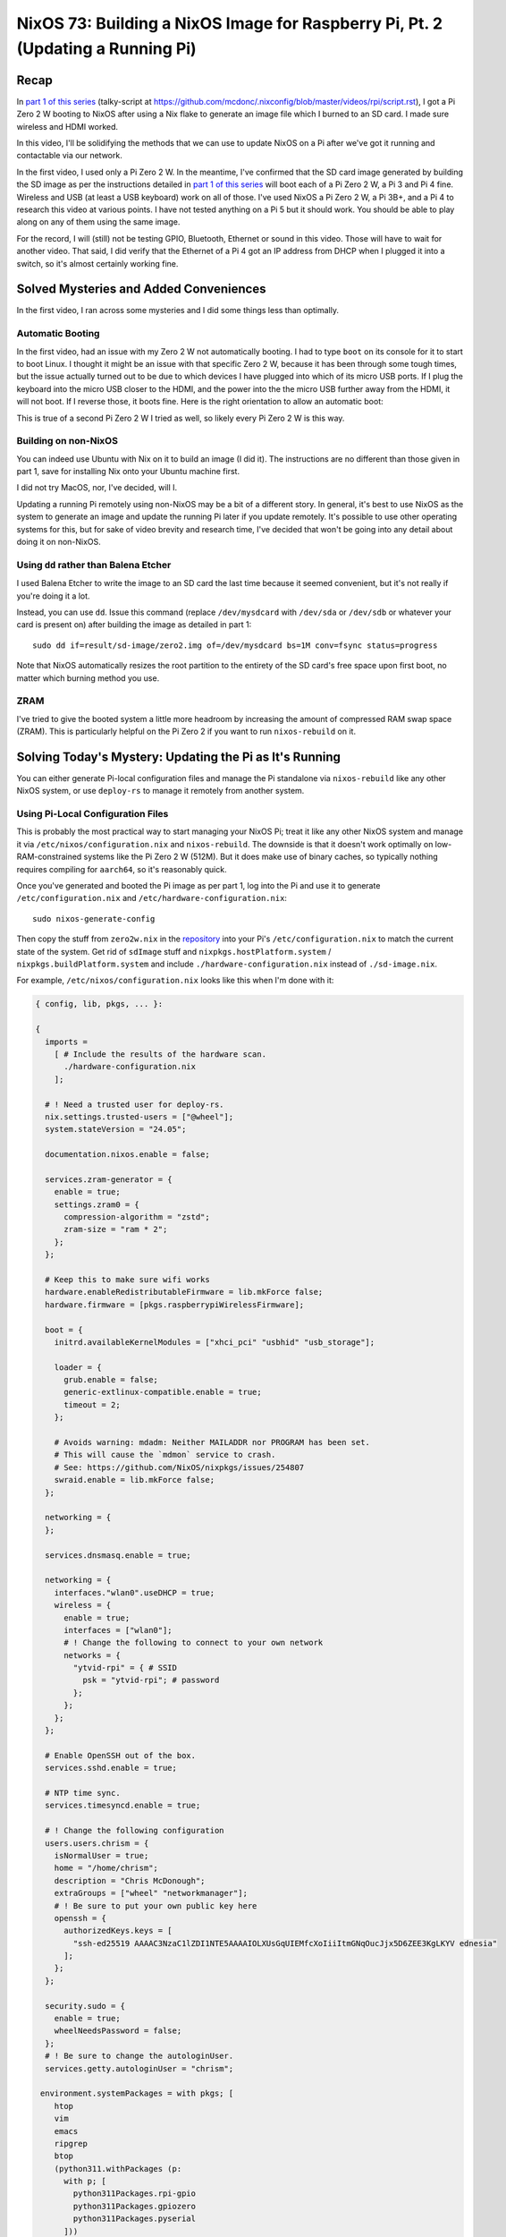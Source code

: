================================================================================
NixOS 73: Building a NixOS Image for Raspberry Pi, Pt. 2 (Updating a Running Pi)
================================================================================

Recap
=====

In `part 1 of this series <https://youtu.be/9W6znVpxn1c>`_ (talky-script at
https://github.com/mcdonc/.nixconfig/blob/master/videos/rpi/script.rst), I got
a Pi Zero 2 W booting to NixOS after using a Nix flake to generate an image
file which I burned to an SD card.  I made sure wireless and HDMI worked.

In this video, I'll be solidifying the methods that we can use to update NixOS
on a Pi after we've got it running and contactable via our network.

In the first video, I used only a Pi Zero 2 W.  In the meantime, I've confirmed
that the SD card image generated by building the SD image as per the
instructions detailed in `part 1 of this series
<https://youtu.be/9W6znVpxn1c>`_ will boot each of a Pi Zero 2 W, a Pi 3 and Pi
4 fine.  Wireless and USB (at least a USB keyboard) work on all of those.  I've
used NixOS a Pi Zero 2 W, a Pi 3B+, and a Pi 4 to research this video at
various points.  I have not tested anything on a Pi 5 but it should work.  You
should be able to play along on any of them using the same image.

For the record, I will (still) not be testing GPIO, Bluetooth, Ethernet or
sound in this video.  Those will have to wait for another video.  That said, I
did verify that the Ethernet of a Pi 4 got an IP address from DHCP when I
plugged it into a switch, so it's almost certainly working fine.

Solved Mysteries and Added Conveniences
=======================================

In the first video, I ran across some mysteries and I did some things less than
optimally.

Automatic Booting
-----------------

In the first video, had an issue with my Zero 2 W not automatically booting.
I had to type ``boot`` on its console for it to start to boot Linux.  I thought
it might be an issue with that specific Zero 2 W, because it has been through
some tough times, but the issue actually turned out to be due to which devices
I have plugged into which of its micro USB ports.  If I plug the keyboard into
the micro USB closer to the HDMI, and the power into the the micro USB further
away from the HDMI, it will not boot.  If I reverse those, it boots fine.  Here
is the right orientation to allow an automatic boot:

.. image:: orientation.jpg

This is true of a second Pi Zero 2 W I tried as well, so likely every Pi Zero 2
W is this way.

Building on non-NixOS
---------------------

You can indeed use Ubuntu with Nix on it to build an image (I did it).  The
instructions are no different than those given in part 1, save for installing
Nix onto your Ubuntu machine first.

I did not try MacOS, nor, I've decided, will I.

Updating a running Pi remotely using non-NixOS may be a bit of a different
story.  In general, it's best to use NixOS as the system to generate an image
and update the running Pi later if you update remotely.  It's possible to use
other operating systems for this, but for sake of video brevity and research
time, I've decided that won't be going into any detail about doing it on
non-NixOS.

Using ``dd`` rather than Balena Etcher
--------------------------------------

I used Balena Etcher to write the image to an SD card the last time because it
seemed convenient, but it's not really if you're doing it a lot.

Instead, you can use ``dd``.  Issue this command (replace ``/dev/mysdcard``
with ``/dev/sda`` or ``/dev/sdb`` or whatever your card is present on) after
building the image as detailed in part 1::

  sudo dd if=result/sd-image/zero2.img of=/dev/mysdcard bs=1M conv=fsync status=progress

Note that NixOS automatically resizes the root partition to the entirety of the
SD card's free space upon first boot, no matter which burning method you use.

ZRAM
----

I've tried to give the booted system a little more headroom by increasing the
amount of compressed RAM swap space (ZRAM).  This is particularly helpful on
the Pi Zero 2 if you want to run ``nixos-rebuild`` on it.

Solving Today's Mystery: Updating the Pi as It's Running
========================================================

You can either generate Pi-local configuration files and manage the Pi
standalone via ``nixos-rebuild`` like any other NixOS system, or use
``deploy-rs`` to manage it remotely from another system.

Using Pi-Local Configuration Files
----------------------------------

This is probably the most practical way to start managing your NixOS Pi; treat
it like any other NixOS system and manage it via
``/etc/nixos/configuration.nix`` and ``nixos-rebuild``.  The downside is that
it doesn't work optimally on low-RAM-constrained systems like the Pi Zero 2 W
(512M).  But it does make use of binary caches, so typically nothing requires
compiling for ``aarch64``, so it's reasonably quick.

Once you've generated and booted the Pi image as per part 1, log into the Pi
and use it to generate ``/etc/configuration.nix`` and
``/etc/hardware-configuration.nix``::

  sudo nixos-generate-config

Then copy the stuff from ``zero2w.nix`` in the `repository
<https://github.com/mcdonc/nixos-pi-zero-2>`_ into your Pi's
``/etc/configuration.nix`` to match the current state of the system.  Get rid
of ``sdImage`` stuff and ``nixpkgs.hostPlatform.system`` /
``nixpkgs.buildPlatform.system`` and include ``./hardware-configuration.nix``
instead of ``./sd-image.nix``.

For example, ``/etc/nixos/configuration.nix`` looks like this when I'm done
with it:

.. code-block:: nix

    { config, lib, pkgs, ... }:

    {
      imports =
        [ # Include the results of the hardware scan.
          ./hardware-configuration.nix
        ];

      # ! Need a trusted user for deploy-rs.
      nix.settings.trusted-users = ["@wheel"];
      system.stateVersion = "24.05";

      documentation.nixos.enable = false;

      services.zram-generator = {
        enable = true;
        settings.zram0 = {
          compression-algorithm = "zstd";
          zram-size = "ram * 2";
        };
      };

      # Keep this to make sure wifi works
      hardware.enableRedistributableFirmware = lib.mkForce false;
      hardware.firmware = [pkgs.raspberrypiWirelessFirmware];

      boot = {
        initrd.availableKernelModules = ["xhci_pci" "usbhid" "usb_storage"];

        loader = {
          grub.enable = false;
          generic-extlinux-compatible.enable = true;
          timeout = 2;
        };

        # Avoids warning: mdadm: Neither MAILADDR nor PROGRAM has been set.
        # This will cause the `mdmon` service to crash.
        # See: https://github.com/NixOS/nixpkgs/issues/254807
        swraid.enable = lib.mkForce false;
      };

      networking = {
      };

      services.dnsmasq.enable = true;

      networking = {
        interfaces."wlan0".useDHCP = true;
        wireless = {
          enable = true;
          interfaces = ["wlan0"];
          # ! Change the following to connect to your own network
          networks = {
            "ytvid-rpi" = { # SSID
              psk = "ytvid-rpi"; # password
            };
          };
        };
      };

      # Enable OpenSSH out of the box.
      services.sshd.enable = true;

      # NTP time sync.
      services.timesyncd.enable = true;

      # ! Change the following configuration
      users.users.chrism = {
        isNormalUser = true;
        home = "/home/chrism";
        description = "Chris McDonough";
        extraGroups = ["wheel" "networkmanager"];
        # ! Be sure to put your own public key here
        openssh = {
          authorizedKeys.keys = [
            "ssh-ed25519 AAAAC3NzaC1lZDI1NTE5AAAAIOLXUsGqUIEMfcXoIiiItmGNqOucJjx5D6ZEE3KgLKYV ednesia"
          ];
        };
      };

      security.sudo = {
        enable = true;
        wheelNeedsPassword = false;
      };
      # ! Be sure to change the autologinUser.
      services.getty.autologinUser = "chrism";

     environment.systemPackages = with pkgs; [
        htop
        vim
        emacs
        ripgrep
        btop
        (python311.withPackages (p:
          with p; [
            python311Packages.rpi-gpio
            python311Packages.gpiozero
            python311Packages.pyserial
          ]))
        usbutils
        tmux
        git
        dig
        tree
        bintools
        lsof
        pre-commit
        file
        bat
        ethtool
        minicom
        fast-cli
        nmap
        openssl
        dtc
        zstd
        neofetch
      ];
    }

Update the nixpkgs channel on the Pi::

  sudo nix-channel --update

Run ``nixos-rebuild switch`` on the Pi::

  sudo nixos-rebuild switch

This will eat into swap on the Pi Zero 2 W, and OOM-ed on me the first time I
ran it.  But because ``nixos-rebuild`` saves all its work and is idempotent on
a second and subsequent run, you can just run it again.  Not ideal, but it
works, and isn't an issue on machines with >1GB RAM AFAICT.

Log::

  $ sudo nixos-rebuild switch -v

  # .. elided ..

  building '/nix/store/9s96s7yixj8sh5aryj4f7q1935vqqrka-nixos-system-nixos-pi-24.05pre588909.13aff9b34cc3.drv'...
  $ sudo nix-env -p /nix/var/nix/profiles/system --set /nix/store/skbjwqv05b6ny782hyfrbzk12w2xi8ab-nixos-system-nixos-pi-24.05pre588909.13aff9b34cc3
  $ sudo systemd-run -E LOCALE_ARCHIVE -E NIXOS_INSTALL_BOOTLOADER= --collect --no-ask-password --pty --quiet --same-dir --service-type=exec --unit=nixos-rebuild-switch-to-configuration --wait true
  Using systemd-run to switch configuration.
  $ sudo systemd-run -E LOCALE_ARCHIVE -E NIXOS_INSTALL_BOOTLOADER= --collect --no-ask-password --pty --quiet --same-dir --service-type=exec --unit=nixos-rebuild-switch-to-configuration --wait /nix/store/skbjwqv05b6ny782hyfrbzk12w2xi8ab-nixos-system-nixos-pi-24.05pre588909.13aff9b34cc3/bin/switch-to-configuration switch
  stopping the following units: audit.service, boot-firmware.mount, dnsmasq.service, kmod-static-nodes.service, logrotate-checkconf.service, mount-pstore.service, network-local-commands.service, network-setup.service, nscd.service, resolvconf.service, systemd-modules-load.service, systemd-oomd.service, systemd-oomd.socket, systemd-sysctl.service, systemd-timesyncd.service, systemd-udevd-control.socket, systemd-udevd-kernel.socket, systemd-udevd.service, systemd-update-done.service, systemd-vconsole-setup.service, systemd-zram-setup@zram0.service, zfs-import.target, zfs-mount.service, zfs-share.service, zfs-zed.service, zfs.target, zpool-trim.timer
  NOT restarting the following changed units: -.mount, getty@tty1.service, systemd-journal-flush.service, systemd-logind.service, systemd-random-seed.service, systemd-remount-fs.service, systemd-update-utmp.service, systemd-user-sessions.service, user-runtime-dir@1000.service, user@1000.service
  activating the configuration...
  setting up /etc...
  # ... elided ...
  restarting the following units: network-addresses-wlan0.service, sshd.service, systemd-journald.service, wpa_supplicant-wlan0.service
  starting the following units: audit.service, dnsmasq.service, kmod-static-nodes.service, logrotate-checkconf.service, mount-pstore.service, network-local-commands.service, network-setup.service, nscd.service, resolvconf.service, systemd-modules-load.service, systemd-oomd.socket, systemd-sysctl.service, systemd-timesyncd.service, systemd-udevd-control.socket, systemd-udevd-kernel.socket, systemd-update-done.service, systemd-vconsole-setup.service, systemd-zram-setup@zram0.service
  the following new units were started: sysinit-reactivation.target, systemd-tmpfiles-resetup.service

Using ``deploy-rs`` With Remote Configuration
---------------------------------------------

I also got ``deploy-rs`` working in various ways to update the Pi remotely with
new packages instead of managing it locally with ``nixos-rebuild``.  This is
most useful on memory-constrained systems like the Pi Zero 2 W, or if you want
to manage many Pis from a single system.

Working Method 1: Build locally, use aarch64 version of ``deploy-rs`` on target
+++++++++++++++++++++++++++++++++++++++++++++++++++++++++++++++++++++++++++++++

The most foolproof method of managing the Pi remotely via ``deploy-rs`` is to
build locally, and use the ``aarch64`` version of ``deploy-rs`` on the target.
It's slow (it builds using ``qemu``, and doesn't seem to pull much down from
any binary cache) but it works and doesn't require a significant amount of
memory on the target system.  I tried this in part 1 but it wasn't working
because I hadn't enabled ``aarch64-linux`` binary emulation on my host system.

On NixOS host system, to set up ``aarch64`` emulation, you have to enable this
in your ``configuration.nix``::

   # run aarch64 binaries via qemu
   boot.binfmt.emulatedSystems = [ "aarch64-linux" ];

(It's apparently possible to use a non-NixOS host system too; see
https://packages.ubuntu.com/bionic/qemu-user-binfmt via
https://github.com/serokell/deploy-rs/issues/200).

You needn't make any changes to the ``nixos-pi-zero-2-w`` repository files
except to change the ``zero2w.nix`` file to reflect the packages and
configuration changes you want.

Then running ``deploy-rs`` will have the same effect as the ``nixos-rebuild``
we did in the prior section, except all the heavy lifting is done on the host
system and not on the Pi.

Log::

   $ nix run github:serokell/deploy-rs ".#zero2w" -- --ssh-user chrism --hostname 192.168.1.172
   🚀 ℹ️ [deploy] [INFO] Running checks for flake in .
   warning: Git tree '/home/chrism/projects/nixos-pi-zero-2' is dirty
   warning: unknown flake output 'deploy'
   🚀 ℹ️ [deploy] [INFO] Evaluating flake in .
   warning: Git tree '/home/chrism/projects/nixos-pi-zero-2' is dirty
   🚀 ℹ️ [deploy] [INFO] The following profiles are going to be deployed:
   [zero2w.system]
   user = "root"
   ssh_user = "chrism"
   path = "/nix/store/psygac4lz9jgdj8qi9wv0kfg4xmpck72-activatable-nixos-system-nixos-24.05.20240225.2a34566"
   hostname = "zero2w"
   ssh_opts = []

   🚀 ℹ️ [deploy] [INFO] Building profile `system` for node `zero2w`
   🚀 ℹ️ [deploy] [INFO] Copying profile `system` to node `zero2w`
   🚀 ℹ️ [deploy] [INFO] Activating profile `system` for node `zero2w`
   🚀 ℹ️ [deploy] [INFO] Creating activation waiter
   ⭐ ℹ️ [activate] [INFO] Activating profile
   👀 ℹ️ [wait] [INFO] Waiting for confirmation event...
   activating the configuration...
   setting up /etc...
   reloading user units for chrism...
   restarting sysinit-reactivation.target
   reloading the following units: dbus.service
   the following new units were started: sysinit-reactivation.target, systemd-tmpfiles-resetup.service
   ⭐ ℹ️ [activate] [INFO] Activation succeeded!
   ⭐ ℹ️ [activate] [INFO] Magic rollback is enabled, setting up confirmation hook...
   👀 ℹ️ [wait] [INFO] Found canary file, done waiting!
   ⭐ ℹ️ [activate] [INFO] Waiting for confirmation event...
   🚀 ℹ️ [deploy] [INFO] Success activating, attempting to confirm activation
   🚀 ℹ️ [deploy] [INFO] Deployment confirmed.

Working Method 2:  Build remotely
+++++++++++++++++++++++++++++++++

This will cause the Pi to build all the packages even though we use
``deploy-rs``.  You needn't set up ``aarch64-linux`` binary emulation on your
host for this method or any other form of binary emulation.  This probably
won't work reliably for very-low-memory systems like the Pi Zero 2 but it's
probably fine for Pi 3/4/5.  Has similar memory requirements to using local
config files on the Pi.

But I wouldn't recommend this; it's saner to just manage a
``configuration.nix`` on the Pi instead; it effectively does the same thing.
But it can be useful if you're trying to troubleshoot or work around bugs in
``deploy-rs`` cross-compiles.

In ``nixos-pi-zero-2-w/flake.nix``::

  deploy = {
    user = "root";
    nodes = {
      zero2w = {
        hostname = "zero2w";
        profiles.system.path =
          deploy-rs.lib.aarch64-linux.activate.nixos self.nixosConfigurations.zero2w;
        # add this magic
        remoteBuild = true;
      };
    };
  };

Non-Working Method: Build locally, use x86_64 version of ``deploy-rs`` on target
++++++++++++++++++++++++++++++++++++++++++++++++++++++++++++++++++++++++++++++++

This is supposed to be faster than the first ``aarch64`` method of
``deploy-rs`` as gleaned from
https://artemis.sh/2023/06/06/cross-compile-nixos-for-great-good.html .  I
couldn't make it work, though.  At the moment, it fails with a segfault in
``qemu`` for me.

In flake.nix::

  deploy = {
    user = "root";
    nodes = {
      zero2w = {
        hostname = "zero2w";
        profiles.system.path =
          # change this
          # deploy-rs.lib.aarch64-linux.activate.nixos self.nixosConfigurations.zero2w;
          # to this
          deploy-rs.lib.x86_64-linux.activate.nixos self.nixosConfigurations.zero2w;
      };
    };
  };

In zero2w.nix, uncomment::

  # run x86_64 binaries via qemu
  boot.binfmt.emulatedSystems = [ "x86_64-linux" ];

And comment::

  #nixpkgs.buildPlatform.system = "x86_64-linux";

Log::

   $ nix run github:serokell/deploy-rs ".#zero2w" -- --ssh-user chrism --hostname 192.168.1.171
   🚀 ℹ️ [deploy] [INFO] Running checks for flake in .
   warning: Git tree '/home/chrism/projects/nixos-pi-zero-2' is dirty
   warning: unknown flake output 'deploy'
   🚀 ℹ️ [deploy] [INFO] Evaluating flake in .
   warning: Git tree '/home/chrism/projects/nixos-pi-zero-2' is dirty
   🚀 ℹ️ [deploy] [INFO] The following profiles are going to be deployed:
   [zero2w.system]
   user = "root"
   ssh_user = "chrism"
   path = "/nix/store/4n10n3v9p0hadw8nha12djyc6d3p4k17-activatable-nixos-system-nixos-24.05.20240225.2a34566"
   hostname = "zero2w"
   ssh_opts = []

   🚀 ℹ️ [deploy] [INFO] Building profile `system` for node `zero2w`
   🚀 ℹ️ [deploy] [INFO] Copying profile `system` to node `zero2w`
   🚀 ℹ️ [deploy] [INFO] Activating profile `system` for node `zero2w`
   🚀 ℹ️ [deploy] [INFO] Creating activation waiter
   qemu-x86_64: QEMU internal SIGSEGV {code=MAPERR, addr=0x20}
   qemu-x86_64: QEMU internal SIGSEGV {code=MAPERR, addr=0x20}
   🚀 ❌ [deploy] [ERROR] Activating over SSH resulted in a bad exit code: Some(255)
   🚀 ℹ️ [deploy] [INFO] Revoking previous deploys
   🚀 ❌ [deploy] [ERROR] Deployment failed, rolled back to previous generation

Conclusion
==========

Now I know how to manage my NixOS on Pi without reflashing an image every time
I want to change its configuration or add software to it.  I'm not sure whether
I want to use ``deploy-rs`` or just manage my Pis locally yet; it's nice to
have both options.

In a followup video, with any luck, I will ensure that Ethernet, Bluetooth,
sound, GPIO and USB storage work on a Pi 4.
